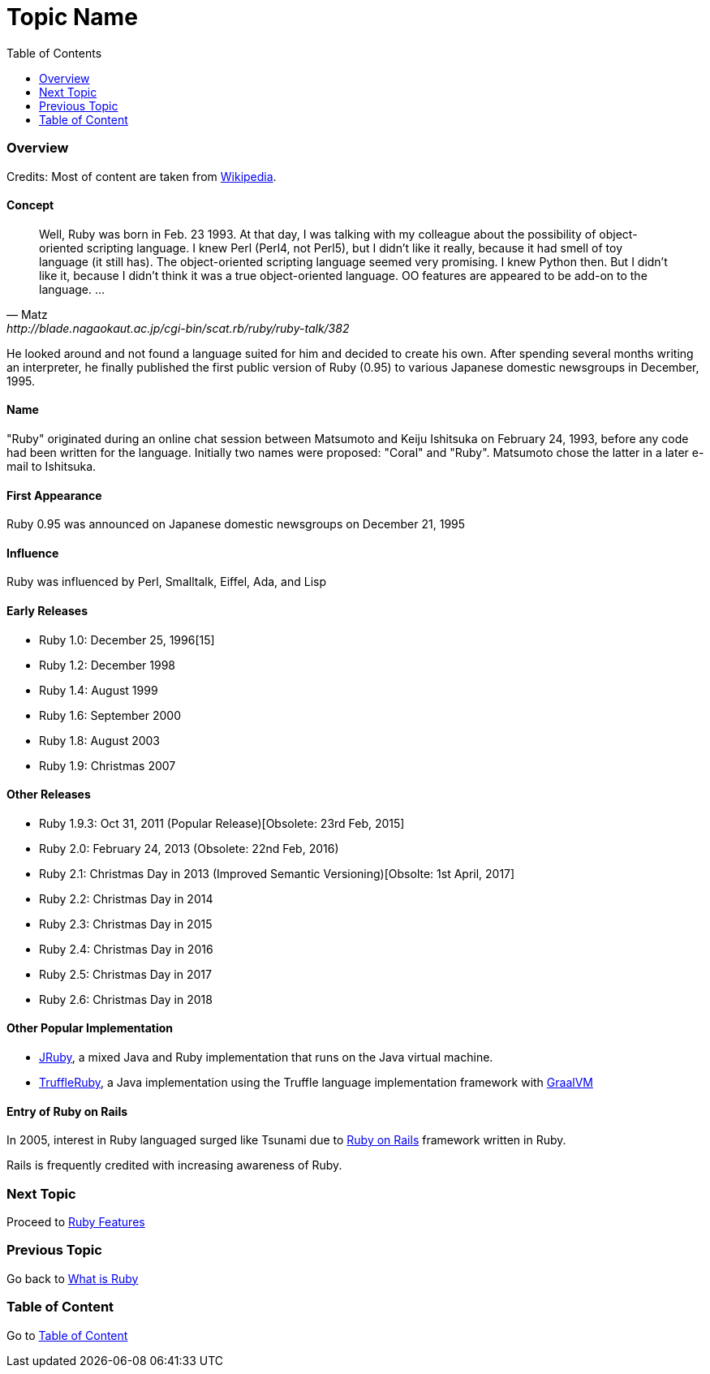 = Topic Name
:toc: macro
:toclevels: 2
:next-topic: Proceed to link:ruby-features.adoc#[Ruby Features]
:previous-topic: Go back to link:what-is-ruby.adoc#[What is Ruby]
:topic-table: Go to link:../../README.adoc#[Table of Content]

toc::[]

=== Overview

Credits: Most of content are taken from link:https://en.wikipedia.org/wiki/Ruby_(programming_language[Wikipedia].

==== Concept

[quote, Matz, http://blade.nagaokaut.ac.jp/cgi-bin/scat.rb/ruby/ruby-talk/382]
Well, Ruby was born in Feb. 23 1993.  At that day, I was talking with
my colleague about the possibility of object-oriented scripting
language.  I knew Perl (Perl4, not Perl5), but I didn't like it
really, because it had smell of toy language (it still has).  The
object-oriented scripting language seemed very promising.
I knew Python then.  But I didn't like it, because I didn't think it
was a true object-oriented language.  OO features are appeared to be
add-on to the language. ...

He looked around and not found a language suited for him and decided to create his own. 
After spending several months writing an interpreter, he finally published the first public version of Ruby (0.95) to various Japanese domestic newsgroups in December, 1995.

==== Name

"Ruby" originated during an online chat session between Matsumoto and Keiju Ishitsuka on February 24, 1993, before any code had been written for the language. Initially two names were proposed: "Coral" and "Ruby". Matsumoto chose the latter in a later e-mail to Ishitsuka. 

==== First Appearance

Ruby 0.95 was announced on Japanese domestic newsgroups on December 21, 1995

==== Influence

Ruby was influenced by Perl, Smalltalk, Eiffel, Ada, and Lisp

==== Early Releases

- Ruby 1.0: December 25, 1996[15]
- Ruby 1.2: December 1998
- Ruby 1.4: August 1999
- Ruby 1.6: September 2000
- Ruby 1.8: August 2003
- Ruby 1.9: Christmas 2007

==== Other Releases

- Ruby 1.9.3: Oct 31, 2011 (Popular Release)[Obsolete: 23rd Feb, 2015]
- Ruby 2.0: February 24, 2013 (Obsolete: 22nd Feb, 2016)
- Ruby 2.1: Christmas Day in 2013 (Improved Semantic Versioning)[Obsolte: 1st April, 2017]
- Ruby 2.2: Christmas Day in 2014
- Ruby 2.3: Christmas Day in 2015
- Ruby 2.4: Christmas Day in 2016
- Ruby 2.5: Christmas Day in 2017
- Ruby 2.6: Christmas Day in 2018

==== Other Popular Implementation

- link:https://en.wikipedia.org/wiki/JRuby[JRuby], a mixed Java and Ruby implementation that runs on the Java virtual machine.
- link:https://github.com/oracle/truffleruby[TruffleRuby], a Java implementation using the Truffle language implementation framework with link:https://en.wikipedia.org/wiki/GraalVM[GraalVM]

==== Entry of Ruby on Rails

In 2005, interest in Ruby languaged surged like Tsunami due to link:https://en.wikipedia.org/wiki/Ruby_on_Rails[Ruby on Rails]
framework written in Ruby. 

[Note]
====
Rails is frequently credited with increasing awareness of Ruby.
====

=== Next Topic

{next-topic}

=== Previous Topic

{previous-topic}

=== Table of Content

{topic-table}
